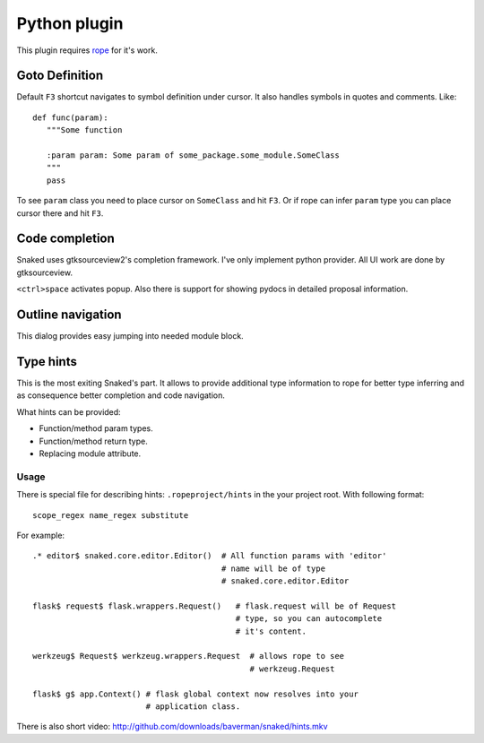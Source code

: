 Python plugin
=============

This plugin requires `rope <http://rope.sourceforge.net/>`_ for it's work.

.. _python-goto-definition:

Goto Definition
---------------

Default ``F3`` shortcut navigates to symbol definition under cursor. It also
handles symbols in quotes and comments. Like::

   def func(param):
      """Some function

      :param param: Some param of some_package.some_module.SomeClass
      """
      pass

To see ``param`` class you need to place cursor on ``SomeClass`` and hit ``F3``.
Or if rope can infer ``param`` type you can place cursor there and hit
``F3``.


.. _python-autocomplete:

Code completion
---------------

Snaked uses gtksourceview2's completion framework. I've only implement python
provider. All UI work are done by gtksourceview.

.. image:: /images/complete.*

``<ctrl>space`` activates popup. Also there is support for showing pydocs in
detailed proposal information.


.. _python-outline:

Outline navigation
------------------

This dialog provides easy jumping into needed module block.

.. image:: /images/outline1.*

.. image:: /images/outline2.*


.. _python-type-hints:

Type hints
----------

This is the most exiting Snaked's part. It allows to provide additional type
information to rope for better type inferring and as consequence better completion
and code navigation.

What hints can be provided:

* Function/method param types.

* Function/method return type.

* Replacing module attribute.


Usage
*****

There is special file for describing hints: ``.ropeproject/hints`` in the your
project root. With following format::

   scope_regex name_regex substitute

For example::

   .* editor$ snaked.core.editor.Editor()  # All function params with 'editor'
                                           # name will be of type
                                           # snaked.core.editor.Editor

   flask$ request$ flask.wrappers.Request()   # flask.request will be of Request
                                              # type, so you can autocomplete
                                              # it's content.

   werkzeug$ Request$ werkzeug.wrappers.Request  # allows rope to see
                                                 # werkzeug.Request

   flask$ g$ app.Context() # flask global context now resolves into your
                           # application class.


There is also short video: http://github.com/downloads/baverman/snaked/hints.mkv
